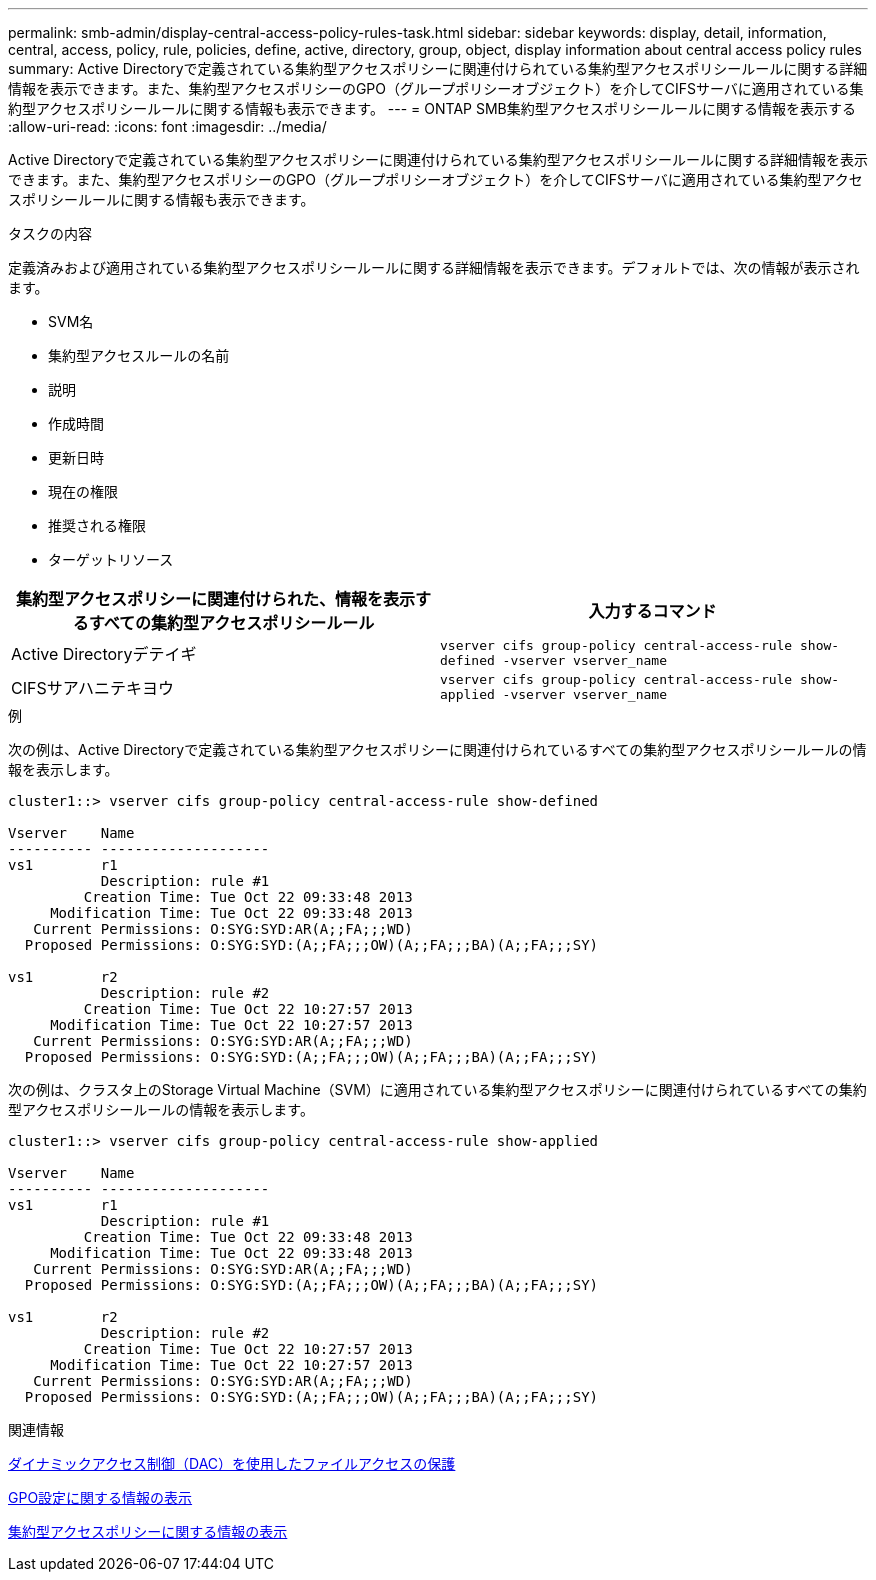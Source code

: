 ---
permalink: smb-admin/display-central-access-policy-rules-task.html 
sidebar: sidebar 
keywords: display, detail, information, central, access, policy, rule, policies, define, active, directory, group, object, display information about central access policy rules 
summary: Active Directoryで定義されている集約型アクセスポリシーに関連付けられている集約型アクセスポリシールールに関する詳細情報を表示できます。また、集約型アクセスポリシーのGPO（グループポリシーオブジェクト）を介してCIFSサーバに適用されている集約型アクセスポリシールールに関する情報も表示できます。 
---
= ONTAP SMB集約型アクセスポリシールールに関する情報を表示する
:allow-uri-read: 
:icons: font
:imagesdir: ../media/


[role="lead"]
Active Directoryで定義されている集約型アクセスポリシーに関連付けられている集約型アクセスポリシールールに関する詳細情報を表示できます。また、集約型アクセスポリシーのGPO（グループポリシーオブジェクト）を介してCIFSサーバに適用されている集約型アクセスポリシールールに関する情報も表示できます。

.タスクの内容
定義済みおよび適用されている集約型アクセスポリシールールに関する詳細情報を表示できます。デフォルトでは、次の情報が表示されます。

* SVM名
* 集約型アクセスルールの名前
* 説明
* 作成時間
* 更新日時
* 現在の権限
* 推奨される権限
* ターゲットリソース


|===
| 集約型アクセスポリシーに関連付けられた、情報を表示するすべての集約型アクセスポリシールール | 入力するコマンド 


 a| 
Active Directoryデテイギ
 a| 
`vserver cifs group-policy central-access-rule show-defined -vserver vserver_name`



 a| 
CIFSサアハニテキヨウ
 a| 
`vserver cifs group-policy central-access-rule show-applied -vserver vserver_name`

|===
.例
次の例は、Active Directoryで定義されている集約型アクセスポリシーに関連付けられているすべての集約型アクセスポリシールールの情報を表示します。

[listing]
----
cluster1::> vserver cifs group-policy central-access-rule show-defined

Vserver    Name
---------- --------------------
vs1        r1
           Description: rule #1
         Creation Time: Tue Oct 22 09:33:48 2013
     Modification Time: Tue Oct 22 09:33:48 2013
   Current Permissions: O:SYG:SYD:AR(A;;FA;;;WD)
  Proposed Permissions: O:SYG:SYD:(A;;FA;;;OW)(A;;FA;;;BA)(A;;FA;;;SY)

vs1        r2
           Description: rule #2
         Creation Time: Tue Oct 22 10:27:57 2013
     Modification Time: Tue Oct 22 10:27:57 2013
   Current Permissions: O:SYG:SYD:AR(A;;FA;;;WD)
  Proposed Permissions: O:SYG:SYD:(A;;FA;;;OW)(A;;FA;;;BA)(A;;FA;;;SY)
----
次の例は、クラスタ上のStorage Virtual Machine（SVM）に適用されている集約型アクセスポリシーに関連付けられているすべての集約型アクセスポリシールールの情報を表示します。

[listing]
----
cluster1::> vserver cifs group-policy central-access-rule show-applied

Vserver    Name
---------- --------------------
vs1        r1
           Description: rule #1
         Creation Time: Tue Oct 22 09:33:48 2013
     Modification Time: Tue Oct 22 09:33:48 2013
   Current Permissions: O:SYG:SYD:AR(A;;FA;;;WD)
  Proposed Permissions: O:SYG:SYD:(A;;FA;;;OW)(A;;FA;;;BA)(A;;FA;;;SY)

vs1        r2
           Description: rule #2
         Creation Time: Tue Oct 22 10:27:57 2013
     Modification Time: Tue Oct 22 10:27:57 2013
   Current Permissions: O:SYG:SYD:AR(A;;FA;;;WD)
  Proposed Permissions: O:SYG:SYD:(A;;FA;;;OW)(A;;FA;;;BA)(A;;FA;;;SY)
----
.関連情報
xref:secure-file-access-dynamic-access-control-concept.adoc[ダイナミックアクセス制御（DAC）を使用したファイルアクセスの保護]

xref:display-gpo-config-task.adoc[GPO設定に関する情報の表示]

xref:display-central-access-policies-task.adoc[集約型アクセスポリシーに関する情報の表示]
